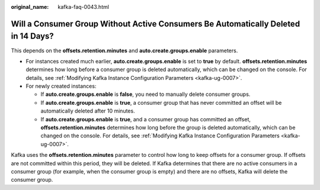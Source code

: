:original_name: kafka-faq-0043.html

.. _kafka-faq-0043:

Will a Consumer Group Without Active Consumers Be Automatically Deleted in 14 Days?
===================================================================================

This depends on the **offsets.retention.minutes** and **auto.create.groups.enable** parameters.

-  For instances created much earlier, **auto.create.groups.enable** is set to **true** by default. **offsets.retention.minutes** determines how long before a consumer group is deleted automatically, which can be changed on the console. For details, see :ref:`Modifying Kafka Instance Configuration Parameters <kafka-ug-0007>`.
-  For newly created instances:

   -  If **auto.create.groups.enable** is **false**, you need to manually delete consumer groups.
   -  If **auto.create.groups.enable** is **true**, a consumer group that has never committed an offset will be automatically deleted after 10 minutes.
   -  If **auto.create.groups.enable** is **true**, and a consumer group has committed an offset, **offsets.retention.minutes** determines how long before the group is deleted automatically, which can be changed on the console. For details, see :ref:`Modifying Kafka Instance Configuration Parameters <kafka-ug-0007>`.

Kafka uses the **offsets.retention.minutes** parameter to control how long to keep offsets for a consumer group. If offsets are not committed within this period, they will be deleted. If Kafka determines that there are no active consumers in a consumer group (for example, when the consumer group is empty) and there are no offsets, Kafka will delete the consumer group.
